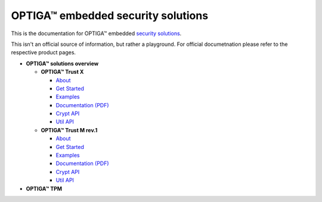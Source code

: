 OPTIGA™ embedded security solutions
=========================

This is the documentation for OPTIGA™ embedded `security solutions <https://www.infineon.com/cms/en/product/security-smart-card-solutions/optiga-embedded-security-solutions/>`_.

This isn't an official source of information, but rather a playground. For official documetnation please refer to the respective product pages.

* **OPTIGA™ solutions overview**

  * **OPTIGA™ Trust X**
  
    * `About <trust_x/about/index.html>`_
    * `Get Started <trust_x/get_started.rst>`_
    * `Examples <trust_x/examples.rst>`_
    * `Documentation (PDF) <trust_x/documentation_pdf.rst>`_
    * `Crypt API <trust_x/crypt_api.rst>`_
    * `Util API <trust_x/util_api.rst>`_
  
  * **OPTIGA™ Trust M rev.1**
    
    * `About <trust_m/about.rst>`_
    * `Get Started <trust_m/get_started.rst>`_
    * `Examples <trust_m/examples.rst>`_
    * `Documentation (PDF) <trust_m/documentation_pdf.rst>`_
    * `Crypt API <trust_m/crypt_api.rst>`_
    * `Util API <trust_m/util_api.rst>`_

* **OPTIGA™ TPM**






